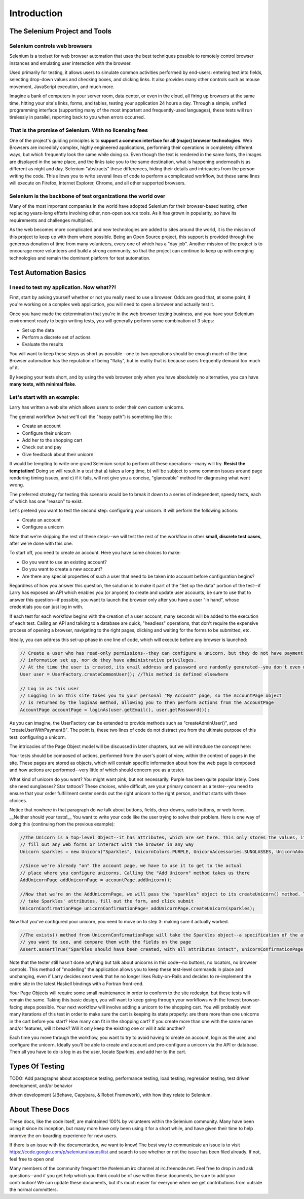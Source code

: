 ============
Introduction
============

The Selenium Project and Tools
==============================

Selenium controls web browsers
------------------------------

Selenium is a toolset for web browser automation that uses the best
techniques possible to remotely control browser instances and
emulating user interaction with the browser.

Used primarily for testing, it allows users to simulate common
activities performed by end-users: entering text into fields,
selecting drop-down values and checking boxes, and clicking links.  It
also provides many other controls such as mouse movement, JavaScript
execution, and much more.

Imagine a bank of computers in your server room, data center, or even
in the cloud, all firing up browsers at the same time, hitting your
site's links, forms, and tables, testing your application 24 hours a
day. Through a simple, unified programming interface (supporting many
of the most important and frequently-used languages), these tests will
run tirelessly in parallel, reporting back to you when errors
occurred.

That is the promise of Selenium. With no licensing fees
-------------------------------------------------------

One of the project's guiding principles is to **support a common
interface for all (major) browser technologies**. Web Browsers are
incredibly complex, highly engineered applications, performing their
operations in completely different ways, but which frequently look the
same while doing so. Even though the text is rendered in the same
fonts, the images are displayed in the same place, and the links take
you to the same destination, what is happening underneath is as
different as night and day. Selenium "abstracts" these differences,
hiding their details and intricacies from the person writing the
code. This allows you to write several lines of code to perform a
complicated workflow, but these same lines will execute on Firefox,
Internet Explorer, Chrome, and all other supported browsers.

Selenium is the backbone of test organizations the world over
-------------------------------------------------------------

Many of the most important companies in the world have adopted
Selenium for their browser-based testing, often replacing years-long
efforts involving other, non-open source tools. As it has grown in
popularity, so have its requirements and challenges multiplied.

As the web becomes more complicated and new technologies are added to
sites around the world, it is the mission of this project to keep up
with them where possible. Being an Open Source project, this support
is provided through the generous donation of time from many
volunteers, every one of which has a "day job". Another mission of the
project is to encourage more volunteers and build a strong community,
so that the project can continue to keep up with emerging technologies
and remain the dominant platform for test automation.


Test Automation Basics
======================

I need to test my application. Now what??!
------------------------------------------

First, start by asking yourself whether or not you really need to use
a browser. Odds are good that, at some point, if you're working on a
complex web application, you will need to open a browser and actually
test it.

Once you have made the determination that you're in the web browser
testing business, and you have your Selenium environment ready to
begin writing tests, you will generally perform some combination of 3
steps:

* Set up the data
* Perform a discrete set of actions
* Evaluate the results

You will want to keep these steps as short as possible--one to two
operations should be enough much of the time. Browser automation has
the reputation of being "flaky", but in reality that is because users
frequently demand too much of it.

By keeping your tests short, and by using the web browser only when
you have absolutely no alternative, you can have **many tests, with
minimal flake**.

Let's start with an example:
----------------------------

Larry has written a web site which allows users to order their own
custom unicorns.

The general workflow (what we'll call the "happy path") is something
like this:

* Create an account
* Configure their unicorn
* Add her to the shopping cart
* Check out and pay
* Give feedback about their unicorn

It would be tempting to write one grand Selenium script to perform all
these operations--many will try. **Resist the temptation!** Doing so
will result in a test that a) takes a long time, b) will be subject to
some common issues around page rendering timing issues, and c) if it
fails, will not give you a concise, "glanceable" method for diagnosing
what went wrong.

The preferred strategy for testing this scenario would be to break it
down to a series of independent, speedy tests, each of which has one
"reason" to exist.

Let's pretend you want to test the second step: configuring your
unicorn. It will perform the following actions:

* Create an account
* Configure a unicorn

Note that we're skipping the rest of these steps--we will test the
rest of the workflow in other **small, discrete test cases**, after
we're done with this one.

To start off, you need to create an account. Here you have some
choices to make:

* Do you want to use an existing account?
* Do you want to create a new account?
* Are there any special properties of such a user that need to be
  taken into account before configuration begins?

Regardless of how you answer this question, the solution is to make it
part of the "Set up the data" portion of the test--if Larry has
exposed an API which enables you (or anyone) to create and update user
accounts, be sure to use that to answer this question--if possible,
you want to launch the browser only after you have a user "in hand",
whose credentials you can just log in with.

If each test for each workflow begins with the creation of a user
account, many seconds will be added to the execution of each
test. Calling an API and talking to a database are quick, "headless"
operations, that don't require the expensive process of opening a
browser, navigating to the right pages, clicking and waiting for the
forms to be submitted, etc.

Ideally, you can address this set-up phase in one line of code, which
will execute before any browser is launched:

.. code-block:: java

    // Create a user who has read-only permissions--they can configure a unicorn, but they do not have payment
    // information set up, nor do they have administrative privileges.
    // At the time the user is created, its email address and password are randomly generated--you don't even need to know them
    User user = UserFactory.createCommonUser(); //This method is defined elsewhere

    // Log in as this user
    // Logging in on this site takes you to your personal "My Account" page, so the AccountPage object
    // is returned by the loginAs method, allowing you to then perform actions from the AccountPage
    AccountPage accountPage = loginAs(user.getEmail(), user.getPassword());

As you can imagine, the UserFactory can be extended to provide methods
such as "createAdminUser()", and "createUserWithPayment()". The point
is, these two lines of code do not distract you from the ultimate
purpose of this test: configuring a unicorn.

The intricacies of the Page Object model will be discussed in later
chapters, but we will introduce the concept here:

Your tests should be composed of actions, performed from the user's
point of view, within the context of pages in the site. These pages
are stored as objects, which will contain specific information about
how the web page is composed and how actions are performed--very
little of which should concern you as a tester.

What kind of unicorn do you want? You might want pink, but not
necessarily. Purple has been quite popular lately. Does she need
sunglasses? Star tattoos? These choices, while difficult, are your
primary concern as a tester--you need to ensure that your order
fulfillment center sends out the right unicorn to the right person,
and that starts with these choices.

Notice that nowhere in that paragraph do we talk about buttons,
fields, drop-downs, radio buttons, or web forms. __Neither should your
tests!__ You want to write your code like the user trying to solve
their problem. Here is one way of doing this (continuing from the
previous example):

.. code-block:: java

    //The Unicorn is a top-level Object--it has attributes, which are set here. This only stores the values, it does not
    // fill out any web forms or interact with the browser in any way
    Unicorn sparkles = new Unicorn("Sparkles", UnicornColors.PURPLE, UnicornAccessories.SUNGLASSES, UnicornAdornments.STAR_TATTOOS);

    //Since we're already "on" the account page, we have to use it to get to the actual
    // place where you configure unicorns. Calling the "Add Unicorn" method takes us there
    AddUnicornPage addUnicornPage = accountPage.addUnicorn();

    //Now that we're on the AddUnicornPage, we will pass the "sparkles" object to its createUnicorn() method. This method will
    // take Sparkles' attributes, fill out the form, and click submit
    UnicornConfirmationPage unicornConfirmationPage= addUnicornPage.createUnicorn(sparkles);

Now that you've configured your unicorn, you need to move on to step
3: making sure it actually worked.

.. code-block:: java

    //The exists() method from UnicornConfirmationPage will take the Sparkles object--a specification of the attributes
    // you want to see, and compare them with the fields on the page
    Assert.assertTrue("Sparkles should have been created, with all attributes intact", unicornConfirmationPage.exists(sparkles);

Note that the tester still hasn't done anything but talk about
unicorns in this code--no buttons, no locators, no browser
controls. This method of "modelling" the application allows you to
keep these test-level commands in place and unchanging, even if Larry
decides next week that he no longer likes Ruby-on-Rails and decides to
re-implement the entire site in the latest Haskell bindings with a
Fortran front-end.

Your Page Objects will require some small maintenance in order to
conform to the site redesign, but these tests will remain the
same. Taking this basic design, you will want to keep going through
your workflows with the fewest browser-facing steps possible. Your
next workflow will involve adding a unicorn to the shopping cart. You
will probably want many iterations of this test in order to make sure
the cart is keeping its state properly: are there more than one
unicorns in the cart before you start? How many can fit in the
shopping cart? If you create more than one with the same name and/or
features, will it break? Will it only keep the existing one or will it
add another?

Each time you move through the workflow, you want to try to avoid
having to create an account, login as the user, and configure the
unicorn. Ideally you'll be able to create and account and
pre-configure a unicorn via the API or database. Then all you have to
do is log in as the user, locate Sparkles, and add her to the cart.

Types Of Testing
================

TODO: Add paragraphs about acceptance testing, performance testing,
load testing, regression testing, test driven development, and/or
behavior

driven development (JBehave, Capybara, & Robot Framework), with how
they relate to Selenium.

About These Docs
================

These docs, like the code itself, are maintained 100% by volunteers
within the Selenium community. Many have been using it since its
inception, but many more have only been using it for a short while,
and have given their time to help improve the on-boarding experience
for new users.

If there is an issue with the documentation, we want to know! The best
way to communicate an issue is to visit
https://code.google.com/p/selenium/issues/list and search to see
whether or not the issue has been filed already. If not, feel free to
open one!

Many members of the community frequent the #selenium irc channel at
irc.freenode.net. Feel free to drop in and ask questions--and if you
get help which you think could be of use within these documents, be
sure to add your contribution! We can update these documents, but it's
much easier for everyone when we get contributions from outside the
normal committers.

